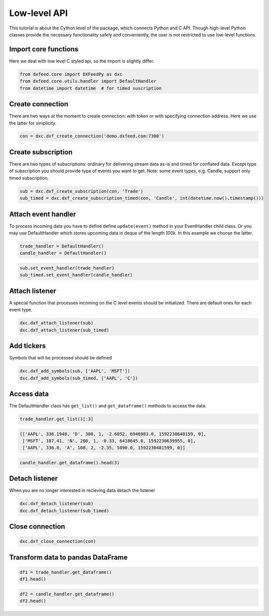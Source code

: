 .. _core_usage:

Low-level API
=============

This tutorial is about the Cython level of the package, which connects
Python and C API. Though high-level Python classes provide the necessary
functionality safely and conveniently, the user is not restricted to use
low-level functions.

Import core functions
~~~~~~~~~~~~~~~~~~~~~

Here we deal with low level C styled api, so the import is slightly
differ.

.. code:: python3

    from dxfeed.core import DXFeedPy as dxc
    from dxfeed.core.utils.handler import DefaultHandler
    from datetime import datetime  # for timed suscription

Create connection
~~~~~~~~~~~~~~~~~

There are two ways at the moment to create connection: with token or
with specifying connection address. Here we use the latter for
simplicity.

.. code:: python3

    con = dxc.dxf_create_connection('demo.dxfeed.com:7300')

Create subscription
~~~~~~~~~~~~~~~~~~~

There are two types of subscriptions: ordinary for delivering stream
data as-is and timed for conflated data. Except type of subscription you
should provide type of events you want to get. Note: some event types,
e.g. Candle, support only timed subscription.

.. code:: python3

    sub = dxc.dxf_create_subscription(con, 'Trade')
    sub_timed = dxc.dxf_create_subscription_timed(con, 'Candle', int(datetime.now().timestamp()))

Attach event handler
~~~~~~~~~~~~~~~~~~~~

To process incoming data you have to define define ``update(event)``
method in your EventHandler child class. Or you may use DefaultHandler
which stores upcoming data in deque of the length 100k. In this example
we choose the latter.

.. code:: python3

    trade_handler = DefaultHandler()
    candle_handler = DefaultHandler()

.. code:: python3

    sub.set_event_handler(trade_handler)
    sub_timed.set_event_handler(candle_handler)

Attach listener
~~~~~~~~~~~~~~~

A special function that processes incoming on the C level events should
be initialized. There are default ones for each event type.

.. code:: python3

    dxc.dxf_attach_listener(sub)
    dxc.dxf_attach_listener(sub_timed)

Add tickers
~~~~~~~~~~~

Symbols that will be processed should be defined

.. code:: python3

    dxc.dxf_add_symbols(sub, ['AAPL', 'MSFT'])
    dxc.dxf_add_symbols(sub_timed, ['AAPL', 'C'])

Access data
~~~~~~~~~~~

The DefaultHandler class has ``get_list()`` and ``get_dataframe()``
methods to access the data.

.. code:: python3

    trade_handler.get_list()[:3]




.. code:: text

    [['AAPL', 336.1948, 'D', 300, 1, -2.6052, 6946983.0, 1592230640159, 0],
     ['MSFT', 187.41, 'N', 200, 1, -0.33, 6418645.0, 1592230639955, 0],
     ['AAPL', 336.8, 'A', 100, 2, -2.35, 5890.0, 1592230481599, 0]]



.. code:: python3

    candle_handler.get_dataframe().head(3)




.. raw:: html

    <div>
    <style scoped>
        .dataframe tbody tr th:only-of-type {
            vertical-align: middle;
        }
    
        .dataframe tbody tr th {
            vertical-align: top;
        }
    
        .dataframe thead th {
            text-align: right;
        }
    </style>
    <table border="1" class="dataframe">
      <thead>
        <tr style="text-align: right;">
          <th></th>
          <th>Symbol</th>
          <th>Index</th>
          <th>Time</th>
          <th>Sequence</th>
          <th>Count</th>
          <th>Open</th>
          <th>High</th>
          <th>Low</th>
          <th>Close</th>
          <th>Volume</th>
          <th>VWap</th>
          <th>BidVolume</th>
          <th>AskVolume</th>
          <th>OpenInterest</th>
          <th>ImpVolatility</th>
        </tr>
      </thead>
      <tbody>
        <tr>
          <th>0</th>
          <td>AAPL</td>
          <td>6838585486932591349</td>
          <td>2020-06-15 14:44:20.619</td>
          <td>148213</td>
          <td>1.0</td>
          <td>335.225</td>
          <td>335.225</td>
          <td>335.225</td>
          <td>335.225</td>
          <td>200.0</td>
          <td>335.225</td>
          <td>200.0</td>
          <td>NaN</td>
          <td>0</td>
          <td>NaN</td>
        </tr>
        <tr>
          <th>1</th>
          <td>AAPL</td>
          <td>6838585485699465971</td>
          <td>2020-06-15 14:44:20.325</td>
          <td>148211</td>
          <td>1.0</td>
          <td>335.212</td>
          <td>335.212</td>
          <td>335.212</td>
          <td>335.212</td>
          <td>1500.0</td>
          <td>335.212</td>
          <td>1500.0</td>
          <td>NaN</td>
          <td>0</td>
          <td>NaN</td>
        </tr>
        <tr>
          <th>2</th>
          <td>AAPL</td>
          <td>6838585485678494449</td>
          <td>2020-06-15 14:44:20.320</td>
          <td>148209</td>
          <td>1.0</td>
          <td>335.220</td>
          <td>335.220</td>
          <td>335.220</td>
          <td>335.220</td>
          <td>200.0</td>
          <td>335.220</td>
          <td>NaN</td>
          <td>200.0</td>
          <td>0</td>
          <td>NaN</td>
        </tr>
      </tbody>
    </table>
    </div>



Detach listener
~~~~~~~~~~~~~~~

When you are no longer interested in recieving data detach the listener

.. code:: python3

    dxc.dxf_detach_listener(sub)
    dxc.dxf_detach_listener(sub_timed)

Close connection
~~~~~~~~~~~~~~~~

.. code:: python3

    dxc.dxf_close_connection(con)

Transform data to pandas DataFrame
~~~~~~~~~~~~~~~~~~~~~~~~~~~~~~~~~~

.. code:: python3

    df1 = trade_handler.get_dataframe()
    df1.head()




.. raw:: html

    <div>
    <style scoped>
        .dataframe tbody tr th:only-of-type {
            vertical-align: middle;
        }
    
        .dataframe tbody tr th {
            vertical-align: top;
        }
    
        .dataframe thead th {
            text-align: right;
        }
    </style>
    <table border="1" class="dataframe">
      <thead>
        <tr style="text-align: right;">
          <th></th>
          <th>Symbol</th>
          <th>Price</th>
          <th>ExchangeCode</th>
          <th>Size</th>
          <th>Tick</th>
          <th>Change</th>
          <th>DayVolume</th>
          <th>Time</th>
          <th>IsETH</th>
        </tr>
      </thead>
      <tbody>
        <tr>
          <th>0</th>
          <td>AAPL</td>
          <td>336.600</td>
          <td>Q</td>
          <td>150</td>
          <td>2</td>
          <td>-2.200</td>
          <td>2144212.0</td>
          <td>2020-06-15 14:17:59.802</td>
          <td>0</td>
        </tr>
        <tr>
          <th>1</th>
          <td>AAPL</td>
          <td>336.600</td>
          <td>Q</td>
          <td>150</td>
          <td>2</td>
          <td>-2.200</td>
          <td>7000532.0</td>
          <td>2020-06-15 14:17:59.802</td>
          <td>0</td>
        </tr>
        <tr>
          <th>2</th>
          <td>AAPL</td>
          <td>336.610</td>
          <td>K</td>
          <td>100</td>
          <td>1</td>
          <td>-1.920</td>
          <td>325307.0</td>
          <td>2020-06-15 14:17:58.368</td>
          <td>0</td>
        </tr>
        <tr>
          <th>3</th>
          <td>MSFT</td>
          <td>187.511</td>
          <td>D</td>
          <td>100</td>
          <td>2</td>
          <td>-0.209</td>
          <td>2083825.0</td>
          <td>2020-06-15 14:17:59.731</td>
          <td>0</td>
        </tr>
        <tr>
          <th>4</th>
          <td>MSFT</td>
          <td>187.511</td>
          <td>D</td>
          <td>100</td>
          <td>2</td>
          <td>-0.229</td>
          <td>6458892.0</td>
          <td>2020-06-15 14:17:59.731</td>
          <td>0</td>
        </tr>
      </tbody>
    </table>
    </div>



.. code:: python3

    df2 = candle_handler.get_dataframe()
    df2.head()




.. raw:: html

    <div>
    <style scoped>
        .dataframe tbody tr th:only-of-type {
            vertical-align: middle;
        }
    
        .dataframe tbody tr th {
            vertical-align: top;
        }
    
        .dataframe thead th {
            text-align: right;
        }
    </style>
    <table border="1" class="dataframe">
      <thead>
        <tr style="text-align: right;">
          <th></th>
          <th>Symbol</th>
          <th>Index</th>
          <th>Time</th>
          <th>Sequence</th>
          <th>Count</th>
          <th>Open</th>
          <th>High</th>
          <th>Low</th>
          <th>Close</th>
          <th>Volume</th>
          <th>VWap</th>
          <th>BidVolume</th>
          <th>AskVolume</th>
          <th>OpenInterest</th>
          <th>ImpVolatility</th>
        </tr>
      </thead>
      <tbody>
        <tr>
          <th>0</th>
          <td>AAPL</td>
          <td>6838585486932591349</td>
          <td>2020-06-15 14:44:20.619</td>
          <td>148213</td>
          <td>1.0</td>
          <td>335.225</td>
          <td>335.225</td>
          <td>335.225</td>
          <td>335.225</td>
          <td>200.0</td>
          <td>335.225</td>
          <td>200.0</td>
          <td>NaN</td>
          <td>0</td>
          <td>NaN</td>
        </tr>
        <tr>
          <th>1</th>
          <td>AAPL</td>
          <td>6838585485699465971</td>
          <td>2020-06-15 14:44:20.325</td>
          <td>148211</td>
          <td>1.0</td>
          <td>335.212</td>
          <td>335.212</td>
          <td>335.212</td>
          <td>335.212</td>
          <td>1500.0</td>
          <td>335.212</td>
          <td>1500.0</td>
          <td>NaN</td>
          <td>0</td>
          <td>NaN</td>
        </tr>
        <tr>
          <th>2</th>
          <td>AAPL</td>
          <td>6838585485678494449</td>
          <td>2020-06-15 14:44:20.320</td>
          <td>148209</td>
          <td>1.0</td>
          <td>335.220</td>
          <td>335.220</td>
          <td>335.220</td>
          <td>335.220</td>
          <td>200.0</td>
          <td>335.220</td>
          <td>NaN</td>
          <td>200.0</td>
          <td>0</td>
          <td>NaN</td>
        </tr>
        <tr>
          <th>3</th>
          <td>AAPL</td>
          <td>6838585485678494447</td>
          <td>2020-06-15 14:44:20.320</td>
          <td>148207</td>
          <td>1.0</td>
          <td>335.220</td>
          <td>335.220</td>
          <td>335.220</td>
          <td>335.220</td>
          <td>100.0</td>
          <td>335.220</td>
          <td>NaN</td>
          <td>100.0</td>
          <td>0</td>
          <td>NaN</td>
        </tr>
        <tr>
          <th>4</th>
          <td>AAPL</td>
          <td>6838585485678494445</td>
          <td>2020-06-15 14:44:20.320</td>
          <td>148205</td>
          <td>1.0</td>
          <td>335.220</td>
          <td>335.220</td>
          <td>335.220</td>
          <td>335.220</td>
          <td>100.0</td>
          <td>335.220</td>
          <td>NaN</td>
          <td>100.0</td>
          <td>0</td>
          <td>NaN</td>
        </tr>
      </tbody>
    </table>
    </div>


